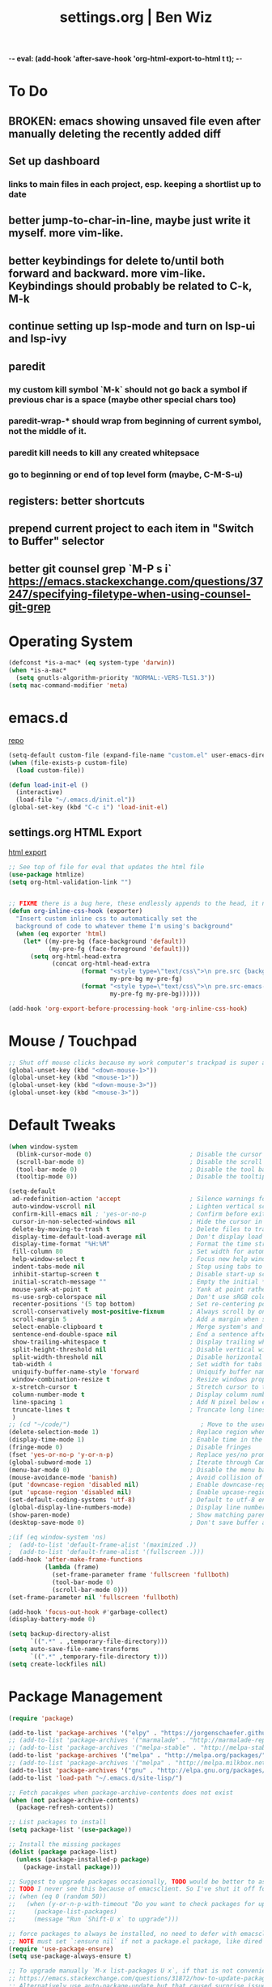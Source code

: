-*- eval: (add-hook 'after-save-hook 'org-html-export-to-html t t); -*-
#+TITLE: settings.org | Ben Wiz
* To Do
** BROKEN: emacs showing unsaved file even after manually deleting the recently added diff
** Set up dashboard
*** links to main files in each project, esp. keeping a shortlist up to date
** better jump-to-char-in-line, maybe just write it myself. more vim-like.
** better keybindings for delete to/until both forward and backward. more vim-like. Keybindings should probably be related to C-k, M-k
** continue setting up lsp-mode and turn on lsp-ui and lsp-ivy
** paredit
*** my custom kill symbol `M-k` should not go back a symbol if previous char is a space (maybe other special chars too)
*** paredit-wrap-* should wrap from beginning of current symbol, not the middle of it.
*** paredit kill needs to kill any created whitepsace
*** go to beginning or end of top level form (maybe, C-M-S-u)
** registers: better shortcuts
** prepend current project to each item in "Switch to Buffer" selector
** better git counsel grep `M-P s i` https://emacs.stackexchange.com/questions/37247/specifying-filetype-when-using-counsel-git-grep
* Operating System
#+BEGIN_SRC emacs-lisp
(defconst *is-a-mac* (eq system-type 'darwin))
(when *is-a-mac*
  (setq gnutls-algorithm-priority "NORMAL:-VERS-TLS1.3"))
(setq mac-command-modifier 'meta)
#+END_SRC
* emacs.d
[[https://github.com/benwiz/emacs.d][repo]]
#+BEGIN_SRC emacs-lisp
  (setq-default custom-file (expand-file-name "custom.el" user-emacs-directory))
  (when (file-exists-p custom-file)
    (load custom-file))

  (defun load-init-el ()
    (interactive)
    (load-file "~/.emacs.d/init.el"))
  (global-set-key (kbd "C-c i") 'load-init-el)
#+END_SRC
** settings.org HTML Export
[[https://benwiz.com/emacs][html export]]
#+BEGIN_SRC emacs-lisp
  ;; See top of file for eval that updates the html file
  (use-package htmlize)
  (setq org-html-validation-link "")


  ;; FIXME there is a bug here, these endlessly appends to the head, it need to not do this forever
  (defun org-inline-css-hook (exporter)
    "Insert custom inline css to automatically set the
    background of code to whatever theme I'm using's background"
    (when (eq exporter 'html)
      (let* ((my-pre-bg (face-background 'default))
             (my-pre-fg (face-foreground 'default)))
        (setq org-html-head-extra
              (concat org-html-head-extra
                      (format "<style type=\"text/css\">\n pre.src {background-color: %s; color: %s;}</style>\n"
                              my-pre-bg my-pre-fg)
                      (format "<style type=\"text/css\">\n pre.src-emacs-lisp:before {background-color: %s; color: %s;}</style>\n"
                              my-pre-fg my-pre-bg))))))

  (add-hook 'org-export-before-processing-hook 'org-inline-css-hook)
#+END_SRC
* Mouse / Touchpad
  #+begin_src emacs-lisp
    ;; Shut off mouse clicks because my work computer's trackpad is super annoying, resizing windows with mouse still works
    (global-unset-key (kbd "<down-mouse-1>"))
    (global-unset-key (kbd "<mouse-1>"))
    (global-unset-key (kbd "<down-mouse-3>"))
    (global-unset-key (kbd "<mouse-3>"))
  #+end_src
* Default Tweaks
#+BEGIN_SRC emacs-lisp
  (when window-system
    (blink-cursor-mode 0)                           ; Disable the cursor blinking
    (scroll-bar-mode 0)                             ; Disable the scroll bar
    (tool-bar-mode 0)                               ; Disable the tool bar
    (tooltip-mode 0))                               ; Disable the tooltips

  (setq-default
   ad-redefinition-action 'accept                   ; Silence warnings for redefinition
   auto-window-vscroll nil                          ; Lighten vertical scroll
   confirm-kill-emacs nil ; 'yes-or-no-p            ; Confirm before exiting Emacs
   cursor-in-non-selected-windows nil               ; Hide the cursor in inactive windows
   delete-by-moving-to-trash t                      ; Delete files to trash
   display-time-default-load-average nil            ; Don't display load average
   display-time-format "%H:%M"                      ; Format the time string
   fill-column 80                                   ; Set width for automatic line breaks
   help-window-select t                             ; Focus new help windows when opened
   indent-tabs-mode nil                             ; Stop using tabs to indent
   inhibit-startup-screen t                         ; Disable start-up screen
   initial-scratch-message ""                       ; Empty the initial *scratch* buffer
   mouse-yank-at-point t                            ; Yank at point rather than pointer
   ns-use-srgb-colorspace nil                       ; Don't use sRGB colors
   recenter-positions '(5 top bottom)               ; Set re-centering positions
   scroll-conservatively most-positive-fixnum       ; Always scroll by one line
   scroll-margin 5                                  ; Add a margin when scrolling vertically
   select-enable-clipboard t                        ; Merge system's and Emacs' clipboard
   sentence-end-double-space nil                    ; End a sentence after a dot and a space
   show-trailing-whitespace t                       ; Display trailing whitespaces
   split-height-threshold nil                       ; Disable vertical window splitting
   split-width-threshold nil                        ; Disable horizontal window splitting
   tab-width 4                                      ; Set width for tabs
   uniquify-buffer-name-style 'forward              ; Uniquify buffer names
   window-combination-resize t                      ; Resize windows proportionally
   x-stretch-cursor t                               ; Stretch cursor to the glyph width
   column-number-mode t                             ; Display column numbers
   line-spacing 1                                   ; Add N pixel below each line
   truncate-lines t                                 ; Truncate long lines
   )
  ;; (cd "~/code/")                                    ; Move to the user directory
  (delete-selection-mode 1)                         ; Replace region when inserting text
  (display-time-mode 1)                             ; Enable time in the mode-line
  (fringe-mode 0)                                   ; Disable fringes
  (fset 'yes-or-no-p 'y-or-n-p)                     ; Replace yes/no prompts with y/n
  (global-subword-mode 1)                           ; Iterate through CamelCase words
  (menu-bar-mode 0)                                 ; Disable the menu bar
  (mouse-avoidance-mode 'banish)                    ; Avoid collision of mouse with point
  (put 'downcase-region 'disabled nil)              ; Enable downcase-region
  (put 'upcase-region 'disabled nil)                ; Enable upcase-region
  (set-default-coding-systems 'utf-8)               ; Default to utf-8 encodingo
  (global-display-line-numbers-mode)                ; Display line numbers
  (show-paren-mode)                                 ; Show matching parenthesis
  (desktop-save-mode 0)                             ; Don't save buffer and window state

  ;(if (eq window-system 'ns)
  ;  (add-to-list 'default-frame-alist '(maximized .))
  ;  (add-to-list 'default-frame-alist '(fullscreen .)))
  (add-hook 'after-make-frame-functions
            (lambda (frame)
              (set-frame-parameter frame 'fullscreen 'fullboth)
              (tool-bar-mode 0)
              (scroll-bar-mode 0)))
  (set-frame-parameter nil 'fullscreen 'fullboth)

  (add-hook 'focus-out-hook #'garbage-collect)
  (display-battery-mode 0)

  (setq backup-directory-alist
        `((".*" . ,temporary-file-directory)))
  (setq auto-save-file-name-transforms
        `((".*" ,temporary-file-directory t)))
  (setq create-lockfiles nil)
#+END_SRC
* Package Management
#+BEGIN_SRC emacs-lisp
  (require 'package)

  (add-to-list 'package-archives '("elpy" . "https://jorgenschaefer.github.io/packages/") t)
  ;; (add-to-list 'package-archives '("marmalade" . "http://marmalade-repo.org/packages/") t)
  ;; (add-to-list 'package-archives '("melpa-stable" . "http://melpa-stable.milkbox.net/packages/") t)
  (add-to-list 'package-archives '("melpa" . "http://melpa.org/packages/") t)
  ;; (add-to-list 'package-archives '("melpa" . "http://melpa.milkbox.net/packages/") t)
  (add-to-list 'package-archives '("gnu" . "http://elpa.gnu.org/packages/") t)
  (add-to-list 'load-path "~/.emacs.d/site-lisp/")

  ;; Fetch pacakges when package-archive-contents does not exist
  (when (not package-archive-contents)
    (package-refresh-contents))

  ;; List packages to install
  (setq package-list '(use-package))

  ;; Install the missing packages
  (dolist (package package-list)
    (unless (package-installed-p package)
      (package-install package)))

  ;; Suggest to upgrade packages occasionally, TODO would be better to ask the first time emacs is opened each month
  ;; TODO I never see this because of emacsclient. So I've shut it off for now.
  ;; (when (eq 0 (random 50))
  ;;   (when (y-or-n-p-with-timeout "Do you want to check packages for upgrades? " 6 nil)
  ;;     (package-list-packages)
  ;;     (message "Run `Shift-U x` to upgrade")))

  ;; force packages to always be installed, no need to defer with emacsclient, I think
  ;; NOTE must set `:ensure nil` if not a package.el package, like dired
  (require 'use-package-ensure)
  (setq use-package-always-ensure t)

  ;; To upgrade manually `M-x list-packages U x`, if that is not convenient check below stackoverflow post for some helper functions
  ;; https://emacs.stackexchange.com/questions/31872/how-to-update-packages-installed-with-use-package
  ;; Alternatively use auto-package-update but that caused surprise issues in the past when upgrading blindly

  (use-package gnu-elpa-keyring-update)
#+END_SRC
* Theme and Modeline
#+BEGIN_SRC emacs-lisp
  (if *is-a-mac*
      (add-to-list 'custom-theme-load-path "/Users/benwiz/.emacs.d/themes")
    (add-to-list 'custom-theme-load-path "/home/benwiz/.emacs.d/themes"))

  ;; emacs27 loads themes immediately, this line prevents that. Presumably there is a good reason
  ;; for that and I should figure out a workaround. Also, this is a private variable so may change
  ;; or go away in the future.
  (setq custom--inhibit-theme-enable nil)

  ;; Underline/highlight selected line
  (global-hl-line-mode 1)

  ;; Light theme. I like the default theme more than any other light theme I found.
  ;; The following are global customizations I intend to apply to the default theme. There could be a more constrained way which would be better.
  ;; TODO need to set this following gray font, it is too light currently (make sure to be in light theme when reading this)
  (set-face-attribute 'default nil :family "Ubuntu Mono" :height 135)
  (set-face-attribute 'hl-line nil :background "#e3ffe3")
  (set-face-attribute 'region nil :background "#E4E4E4")
  (set-face-attribute 'font-lock-comment-delimiter-face nil :slant 'italic)
  (set-face-attribute 'font-lock-comment-face nil :slant 'italic)
  (set-face-attribute 'font-lock-constant-face nil :foreground "#255814") ;; Forest Green is default; DarkGreen is good; hex is darker forest green
  (set-face-attribute 'font-lock-type-face nil :foreground "#006060") ;; DarkCyan (#008b8b) is default, hex is darker version
  (set-face-attribute 'trailing-whitespace nil :background "#e0eeff")
  ;; TODO better isearch colors for light theme

  ;; Dark theme
  (defun load-spolsky ()
    "Load Spolsky."
    (load-theme 'spolsky t)
    (custom-theme-set-faces
     'spolsky
     `(default ((t (:foreground "#F2F2F2" :background "#161A1F"))))
     `(hl-line ((t (:background "#1E252F" :underline nil))))
     `(font-lock-comment-delimiter-face ((t (:foreground "#8C8C8C" :slant italic))))
     `(font-lock-comment-face ((t (:foreground "#8C8C8C" :slant italic))))
     `(trailing-whitespace ((t (:background "#5a708c"))))
     `(lsp-face-highlight-textual ((t (:background "#353535")))) ;; "#323E30" ;; "#555" is same as selection color, the other one is half way between hl-line and trailing-whitespace
     `(org-level-4 ((t (:foreground "#EEEEBF"))))
     `(isearch ((t (:foreground "#222222" :background "#b5ff80")))) ;; selected isearch results TODO cursor picks up background color and becomes very ugly
     `(lazy-highlight ((t (:foreground "#222222" :background "#FF80F4")))) ;; other isearch results
     ))

  ;; Start in spolsky
  (add-hook 'after-make-frame-functions (lambda (frame) (load-spolsky)))
  (load-spolsky)

  ;; Toggle themes
  (defun toggle-theme ()
    "Toggle Spolsky theme on and off."
    (interactive)
    (if (member 'spolsky custom-enabled-themes)
        (disable-theme 'spolsky)
      ;; (enable-theme 'spolsky) ;; This should work (and did work I think) because spolsky has been loaded before
      (load-spolsky)))
  (global-unset-key (kbd "<f10>"))
  (global-set-key (kbd "<f10>") 'toggle-theme)

  ;; Modeline
  (use-package all-the-icons)
  (use-package doom-modeline
    ;; NOTE Must run `M-x all-the-icons-install-fonts` to install icons
    ;; https://github.com/seagle0128/doom-modeline#customize
    :hook (after-init . doom-modeline-mode)
    :config
    (setq doom-modeline-minor-modes nil)
    (setq doom-modeline-buffer-state-icon t)
    (setq doom-modeline-buffer-encoding nil)
    (setq doom-modeline-vcs-max-length 20)
    ;; (setq doom-modeline-persp-name t)
    ;; (setq doom-modeline-display-default-persp-name t)
    (setq doom-modeline-env-version t)
    )

  (use-package pomodoro
    :config
    (defun pomodoro-add-to-mode-line* ()
      "My version of pomodoro-add-to-mode-line"
      (if (not (member '(pomodoro-mode-line-string pomodoro-mode-line-string) mode-line-format))
          (setq-default mode-line-format (cons '(pomodoro-mode-line-string pomodoro-mode-line-string) mode-line-format)))
      ;; For development, removing it from list is helpful
      ;; (setq-default mode-line-format (remove '(pomodoro-mode-line-string pomodoro-mode-line-string) mode-line-format))
      )
    (pomodoro-add-to-mode-line*)
    )

  (use-package redtick)
#+END_SRC
* Tools and Bindings (not text editing related)
** Env Vars
#+BEGIN_SRC emacs-lisp
  (if (file-exists-p "~/.emacs.d/emacs.env")
      (use-package load-env-vars
        :init
        (load-env-vars "~/.emacs.d/emacs.env")))

  (use-package exec-path-from-shell
    :config
    (exec-path-from-shell-initialize))
#+END_SRC
** Built-in Packages
#+BEGIN_SRC emacs-lisp
  (require 'misc)

  (global-unset-key (kbd "C-z"))
  (global-unset-key (kbd "M-l"))
  (global-unset-key (kbd "M-u"))
  (global-unset-key (kbd "C-i"))
  (global-unset-key (kbd "C-x C-x"))
  (global-unset-key (kbd "C-x C-l"))
  (global-unset-key (kbd "C-x C-u"))

  (defun my-kill-this-buffer ()
    "Kill current buffer. Built in kill-this-buffer is meant to be used from GUI menu bar, according to some reddit post."
    (interactive)
    (kill-buffer (current-buffer)))

  (global-set-key (kbd "C-x k") 'my-kill-this-buffer) ;; Don't ask which buffer, just do it
  (global-set-key (kbd "C-x C-x") 'mode-line-other-buffer)
  (global-set-key (kbd "C-c t l") 'toggle-truncate-lines)
  (global-set-key (kbd "C-c o") 'other-frame)
  (global-set-key (kbd "C-M-z") 'zap-up-to-char)
  (global-set-key (kbd "C-c n") 'narrow-to-defun)
  (global-set-key (kbd "C-c w") 'widen)
  (global-set-key (kbd "C-l") (lambda ()
                                (interactive)
                                (recenter-top-bottom (/ (window-height) 4))))

  (use-package dired
    :ensure nil ;; dired is not package.el
    :config
    (setq dired-omit-files "^.~$")

    ;; dired - reuse current buffer by pressing 'a'
    ;; (put 'dired-find-alternate-file 'disabled nil)

    ;; always delete and copy recursively
    (setq dired-recursive-deletes 'always)
    (setq dired-recursive-copies 'always)

    (require 'dired-x)
    (add-hook 'dired-mode-hook 'dired-omit-mode))

  ;; no lines in docview (actually i think it is off by default, the number is from something else) (pdf viewer)
  ;; (add-hook 'doc-view-minor-mode-hook (lambda () (linum-mode 0)))
#+END_SRC
** Local Packages
#+BEGIN_SRC emacs-lisp
  (when (and (file-directory-p "~/code/bela-mode.el/")
             (file-directory-p "~/code/Bela/scripts/"))
    (use-package bela-mode
      :load-path "~/code/bela-mode.el"
      :init (setq bela-scripts-dir "~/code/Bela/scripts/")))

#+END_SRC
** Git
 #+BEGIN_SRC emacs-lisp
   (use-package magit
     :config
     (setq magit-display-buffer-function #'magit-display-buffer-same-window-except-diff-v1))

   (use-package git-link
     :config
     (global-set-key (kbd "C-c g l") 'git-link))

   (use-package switch-buffer-functions) ;; although this is not explicitly git, my only use case currently is diff-hl
   (use-package diff-hl
     :after (switch-buffer-functions)
     :config
     ;; do not use diff-hl-flydiff-mode for fear of speed issues
     (diff-hl-margin-mode)
     (add-hook 'switch-buffer-functions (lambda (prev curr) (diff-hl-update))) ;; update diff when switching buffers
     (global-diff-hl-mode))
 #+END_SRC
** Misc. Packages
#+BEGIN_SRC emacs-lisp
  (use-package restart-emacs)
  (use-package dictionary)
  (use-package wgrep) ;; edit file in grep buffer
  ;; (use-package itail) ;; tail file within emacs

  (use-package scratch
    :bind (("C-c s" . scratch)))

  (use-package fic-mode
    :init
    (defface fic-face
      '((((class color))
         (:foreground "orange" :weight bold :slant italic))
        (t (:weight bold :slant italic)))
      "Face to fontify FIXME/TODO words"
      :group 'fic-mode)
    :config
    (setq fic-highlighted-words '("FIXME" "TODO" "BUG" "NOTE"))
    (add-hook 'prog-mode-hook 'fic-mode))

  (use-package undo-tree
    :config
    (global-undo-tree-mode))

  ;; (use-package restclient
  ;;   :mode ("\\.http\\'" . restclient-mode))

  ;; (use-package free-keys
  ;;   :bind ("C-h C-k" . 'free-keys))

  ;; (use-package dashboard
  ;;     ;; https://github.com/emacs-dashboard/emacs-dashboard ;
  ;;     :ensure t
  ;;     :init
  ;;     ;; Banner and title and footer
  ;;     (setq dashboard-banner-logo-title "Welcome to Emacs Dashboard"
  ;;           dashboard-startup-banner 2 ;; 'official, 'logo, 1, 2, 3, or a path to img
  ;;           dashboard-center-content nil
  ;;           dashboard-show-shortcuts t
  ;;           dashboard-set-navigator t ;; Idk what this does, I think it isn't working
  ;;           dashboard-set-init-info t
  ;;           ;; dashboard-init-info "This is an init message!" ;; Customize init-info
  ;;           dashboard-set-footer t
  ;;           ;; dashboard-footer-messages '("Dashboard is pretty cool!") ;; Customize footer messages
  ;;           )
  ;;     ;; Widgets
  ;;     (setq dashboard-items '((recents  . 5)
  ;;                             (bookmarks . 5)
  ;;                             (projects . 5)
  ;;                             (agenda . 5)
  ;;                             (registers . 5))
  ;;           dashboard-set-heading-icons nil
  ;;           dashboard-set-file-icons nil)
  ;;     :config
  ;;     (dashboard-setup-startup-hook)
  ;;     ;; Custom widget
  ;;     ;; Ideas: weather, widget dedicated to each of my projects, news
  ;;     (defun dashboard-insert-custom (list-size)
  ;;       (insert "Custom text"))
  ;;     (add-to-list 'dashboard-item-generators '(custom . dashboard-insert-custom))
  ;;     (add-to-list 'dashboard-items '(custom) t)
  ;;     (defun dashboard ()
  ;;       "Open dashboard."
  ;;       (interactive)
  ;;       (switch-to-buffer "*dashboard*")
  ;;       (dashboard-refresh-buffer)))
#+END_SRC
** EXWM - in case I ever return to it, do not delete!
startx ~/.emacs.d/exwm_initrc -- /usr/bin/Xephyr :4 -screen 1885x1016 -dpi 96
#+BEGIN_SRC emacs-lisp
  ;; (use-package exwm
  ;;   :config
  ;;   (require 'exwm-config)
  ;;   (exwm-config-default)

  ;;   ;; TODO what I really need to do is simulation keymaps for every application (mainly firefox)
  ;;   ;; (setq exwm-input-simulation-keys
  ;;   ;;   '(([?\C-b] . [left])
  ;;   ;;     ([?\C-f] . [right])
  ;;   ;;     ([?\C-p] . [up])
  ;;   ;;     ([?\C-n] . [down])
  ;;   ;;     ([?\C-a] . [home])
  ;;   ;;     ([?\C-e] . [end])
  ;;   ;;     ([?\M-v] . [prior])
  ;;   ;;     ([?\C-v] . [next])
  ;;   ;;     ([?\C-d] . [delete])
  ;;   ;;     ([?\C-k] . [S-end delete])))

  ;;   ;; (defun fhd/exwm-input-line-mode ()
  ;;   ;;   "Set exwm window to line-mode and show mode line"
  ;;   ;;   (call-interactively #'exwm-input-grab-keyboard)
  ;;   ;;   ;; (exwm-layout-show-mode-line)
  ;;   ;;   )

  ;;   ;; (defun fhd/exwm-input-char-mode ()
  ;;   ;;   "Set exwm window to char-mode and hide mode line"
  ;;   ;;   (call-interactively #'exwm-input-release-keyboard)
  ;;   ;;   ;; (exwm-layout-hide-mode-line)
  ;;   ;;   )

  ;;   ;; (defun fhd/exwm-input-toggle-mode ()
  ;;   ;;   "Toggle between line- and char-mode"
  ;;   ;;   (interactive)
  ;;   ;;   (with-current-buffer (window-buffer)
  ;;   ;;     (when (eq major-mode 'exwm-mode)
  ;;   ;;       (if (equal (second (second mode-line-process)) "line")
  ;;   ;;           (progn
  ;;   ;;             (fhd/exwm-input-char-mode)
  ;;   ;;             (message "Input mode on"))
  ;;   ;;         (progn
  ;;   ;;           (fhd/exwm-input-line-mode)
  ;;   ;;           (message "Line mode on"))))))

  ;;   ;; (defun fhd/toggle-exwm-input-line-mode-passthrough ()
  ;;   ;;   "Toggle line mode pass through. Really probably dont' need to toggle this much. Keep in first form."
  ;;   ;;   (interactive)
  ;;   ;;   (if exwm-input-line-mode-passthrough
  ;;   ;;       (progn
  ;;   ;;         (setq exwm-input-line-mode-passthrough nil)
  ;;   ;;         (message "App receives all the keys now (with some simulation)"))
  ;;   ;;     (progn
  ;;   ;;       (setq exwm-input-line-mode-passthrough t)
  ;;   ;;       (message "emacs receives all the keys now")))
  ;;   ;;   ;; Enable this to update modeline if I add a flag for passthrough, otherwise don't need to force update modeline
  ;;   ;;   ;; (force-mode-line-update)
  ;;   ;;   )

  ;;   ;; (exwm-input-set-key (kbd "s-w") 'fhd/exwm-input-toggle-mode) ;; NOTE some keybindings just don't work (like s-i or s-p)
  ;;   ;; ;; (exwm-input-set-key (kbd "s-p") 'fhd/toggle-exwm-input-line-mode-passthrough) ;; but s-p does work here

  ;;   ;; ;; close wm buffer
  ;;   ;; ;; (kill-buffer "wm")

  ;;   ;; (require 'exwm-randr)
  ;;   ;; (setq exwm-randr-workspace-output-plist '(0 "VGA1"))
  ;;   ;; (add-hook 'exwm-randr-screen-change-hook
  ;;   ;;           (lambda ()
  ;;   ;;             (start-process-shell-command
  ;;   ;;              "xrandr" nil "xrandr --output VGA1 --left-of LVDS1 --auto")))
  ;;   ;; (exwm-randr-enable)

  ;;   ;; ;; TODO I think I can (should) delete the "wm" buffer
  ;;   ;; (defun wm-xmodmap()
  ;;   ;;   (call-process "xmodmap" nil (get-buffer-create "wm") nil
  ;;   ;;                 (expand-file-name "~/.config/xmodmap")))
  ;;   ;; (wm-xmodmap)
  ;;   )
#+END_SRC
** Ivy, Swiper, Counsel, Projectile
#+BEGIN_SRC emacs-lisp
  (use-package ivy
    :init
    (setq ivy-use-virtual-buffers t
          enable-recursive-minibuffers t
          ivy-count-format "(%d/%d) "
          ivy-use-selectable-prompt t)
    :config
    (ivy-mode 1)
    ;; (require 'mc-hide-unmatched-lines-mode) ;; Idk why this was here, delete if it's been a while
    (global-set-key (kbd "C-c C-r") 'ivy-resume)
    (global-set-key (kbd "C-x b") 'ivy-switch-buffer)
    (global-set-key (kbd "C-x C-b") 'ivy-switch-buffer)
    (global-set-key (kbd "C-c v") 'ivy-push-view)
    (global-set-key (kbd "C-c V") 'ivy-pop-view))

  (use-package swiper
    :init
    (set-face-attribute 'isearch nil :background "#FF9F93")
    :config
    (global-set-key (kbd "M-i") 'swiper-isearch))

  (defun swiper--from-isearch ()
    "Invoke `swiper' from isearch.
       https://github.com/ShingoFukuyama/helm-swoop/blob/f67fa8a4fe3b968b7105f8264a96da61c948a6fd/helm-swoop.el#L657-668 "
    (interactive)
    (let (($query (if isearch-regexp
                      isearch-string
                    (regexp-quote isearch-string))))
      (isearch-exit)
      (swiper $query)))
  (define-key isearch-mode-map (kbd "M-i") 'swiper--from-isearch)

  (use-package counsel
    :config
    ;; tons more suggested key bindings here https://oremacs.com/swiper
    (global-set-key (kbd "M-x") 'counsel-M-x)
    (global-set-key (kbd "C-x C-f") 'counsel-find-file)
    (global-set-key (kbd "M-y") 'counsel-yank-pop)
    (global-set-key (kbd "<f1> f") 'counsel-describe-function)
    (global-set-key (kbd "<f1> v") 'counsel-describe-variable)
    (global-set-key (kbd "<f1> l") 'counsel-find-library)
    (global-set-key (kbd "<f2> i") 'counsel-info-lookup-symbol)
    (global-set-key (kbd "<f2> u") 'counsel-unicode-char)
    (global-set-key (kbd "<f2> j") 'counsel-set-variable)
    (global-set-key (kbd "C-c c") 'counsel-compile)
    ;; (global-set-key (kbd "C-c g") 'counsel-git)
    (global-set-key (kbd "C-i") 'counsel-git-grep)
    ;; (global-set-key (kbd "C-c a") 'counsel-linux-app)
    )

  (use-package projectile
    :config
    (define-key projectile-mode-map (kbd "M-p") 'projectile-command-map)
    (define-key projectile-mode-map (kbd "C-c p") 'projectile-command-map)
    (setq projectile-project-root-files (cons ".dir-locals.el" (cons ".projectile" projectile-project-root-files))
          projectile-project-root-files-functions #'(projectile-root-top-down
                                                     projectile-root-top-down-recurring
                                                     projectile-root-bottom-up
                                                     projectile-root-local))
    (projectile-mode 1))

  (use-package counsel-projectile
    :config
    (counsel-projectile-mode))
#+END_SRC
** Multicursor
#+BEGIN_SRC emacs-lisp
(defun mc-mark-next-like-this-then-cycle-forward (arg)
  "Mark next like this then cycle forward, take interactive ARG."
  (interactive "p")
  (call-interactively 'mc/mark-next-like-this)
  (call-interactively 'mc/cycle-forward))

(defun mc-skip-to-next-like-this-then-cycle-forward (arg)
  "Skip to next like this then cycle forward, take interactive ARG."
  (interactive "p")
  (call-interactively 'mc/cycle-backward)
  (call-interactively 'mc/skip-to-next-like-this)
  (call-interactively 'mc/cycle-forward))

(defun mc-mark-previous-like-this-then-cycle-backward (arg)
  "Mark previous like this then cycle backward take interactive ARG."
  (interactive "p")
  (call-interactively 'mc/mark-previous-like-this)
  (call-interactively 'mc/cycle-backward))

(defun mc-skip-to-previous-like-this-then-cycle-backward (arg)
  "Skip to previous like this then cycle backward take interactive ARG."
  (interactive "p")
  (call-interactively 'mc/cycle-forward)
  (call-interactively 'mc/skip-to-previous-like-this)
  (call-interactively 'mc/cycle-backward))

(use-package multiple-cursors
  :bind (("C->" . mc-mark-next-like-this-then-cycle-forward)
         ("C-M->" . mc-skip-to-next-like-this-then-cycle-forward)
         ("C-<" . mc-mark-previous-like-this-then-cycle-backward)
         ("C-M-<" . mc-skip-to-previous-like-this-then-cycle-backward)
         ("C-c C->" . mc/mark-all-like-this)
         ("C-S-<mouse-1>" . mc/add-cursor-on-click)
         )
  :config
  ;; By default, <return> exits mc ;; TODO FIXME
  (define-key mc/keymap (kbd "<return>") nil))
#+END_SRC
** Terminal
#+BEGIN_SRC emacs-lisp
  ;; (use-package term
  ;;   :config
  ;;   ;; NOTE: After changing the following regexp, call `term-mode' in the term
  ;;   ;; buffer for this expression to be effective; because the term buffers
  ;;   ;; make a local copy of this var each time a new term buffer is opened or
  ;;   ;; `term-mode' is called again.
  ;;   (setq term-prompt-regexp ".*:.*>.*? "))

  ;; (use-package multi-term
  ;;   :config
  ;;   ;; TODO need to chang blue color to another color. I could look into `dircolors -b` but there may be an easier way.
  ;;   (setq term-bind-key-alist
  ;;         '(("C-c C-c" . term-interrupt-subjob)            ; default
  ;;           ("C-c C-e" . term-send-esc)                    ; default
  ;;           ;; ("C-c C-j" . term-line-mode) ;; TODO can I use the same command as EXWM?
  ;;           ;; ("C-c C-k" . term-char-mode) ;; TODO can I use the same command as EXWM?
  ;;           ("C-a"     . term-send-raw) ; term-bol
  ;;           ("C-b"     . term-send-left)
  ;;           ("C-f"     . term-send-right)
  ;;           ("C-p"     . previous-line)                    ; default
  ;;           ("C-n"     . next-line)                        ; default
  ;;           ("C-s"     . isearch-forward)                  ; default
  ;;           ("C-r"     . isearch-backward)                 ; default
  ;;           ("C-m"     . term-send-return)                 ; default
  ;;           ("C-y"     . term-paste)                       ; default
  ;;           ("M-f"     . term-send-forward-word)           ; default
  ;;           ("M-b"     . term-send-backward-word)          ; default
  ;;           ("M-o"     . term-send-backspace)              ; default
  ;;           ("M-p"     . term-send-up)                     ; default
  ;;           ("M-n"     . term-send-down)                   ; default
  ;;           ;; ("M-M"     . term-send-forward-kill-word)   ; default
  ;;           ("M-d"     . term-send-forward-kill-word)
  ;;           ;; ("M-N"     . term-send-backward-kill-word)  ; default
  ;;           ("M-DEL"   . term-send-backward-kill-word)
  ;;           ("M-r"     . term-send-reverse-search-history) ; default
  ;;           ("M-,"     . term-send-raw)                    ; default
  ;;           ("M-."     . comint-dynamic-complete)))        ; default

  ;;   (setq multi-term-buffer-name "term"))
#+END_SRC
* dir-locals
#+BEGIN_SRC emacs-lisp
  (defun my-reload-dir-locals-for-all-buffer-in-this-directory ()
    "For every buffer with the same `default-directory` as the
  current buffer's, reload dir-locals."
    (interactive)
    (let ((dir default-directory))
      (dolist (buffer (buffer-list))
        (with-current-buffer buffer
          (when (equal default-directory dir))
          (my-reload-dir-locals-for-current-buffer)))))
#+END_SRC
* Programming / Text Editing
** All
#+BEGIN_SRC emacs-lisp
  (use-package ws-butler
    :hook (prog-mode . ws-butler-mode)
    :config (ws-butler-global-mode 1))

  (use-package editorconfig
    :config
    (editorconfig-mode 1))

  (use-package flycheck
    :init (global-flycheck-mode))

  (use-package expand-region
    :config
    (global-set-key (kbd "C-=") 'er/expand-region))

  (use-package company
    :init (global-company-mode)
    :config
    (global-set-key (kbd "TAB") #'company-indent-or-complete-common)
    ;; TODO consider fuzzy matching https://docs.cider.mx/cider/usage/code_completion.html#_fuzzy_candidate_matching
    )

  (use-package hideshow
    :bind (("C-\\" . hs-toggle-hiding)
           ("M-+" . hs-show-all)
           ("M--" . hs-hide-all))
    :init (add-hook #'prog-mode-hook #'hs-minor-mode)
    :diminish hs-minor-mode
    :config
    ;; Add `json-mode' and `javascript-mode' to the list
    (setq hs-special-modes-alist
          (mapcar 'purecopy
                  '((c-mode "{" "}" "/[*/]" nil nil)
                    (c++-mode "{" "}" "/[*/]" nil nil)
                    (java-mode "{" "}" "/[*/]" nil nil)
                    (js-mode "{" "}" "/[*/]" nil)
                    (json-mode "{" "}" "/[*/]" nil)
                    (javascript-mode  "{" "}" "/[*/]" nil)))))

  (defun duplicate-line()
    (interactive)
    (move-beginning-of-line 1)
    (kill-line)
    (yank)
    (open-line 1)
    (next-line 1)
    (yank))
  (global-set-key (kbd "C-c D") 'duplicate-line)

  ;; (use-package highlight-indent-guides
  ;;     :hook (python-mode . highlight-indent-guides-mode)
  ;;     :config
  ;;     (setq highlight-indent-guides-method 'character)
  ;;     (setq highlight-indent-guides-character 9615) ;; left-align vertical bar
  ;;     (setq highlight-indent-guides-auto-character-face-perc 20))

  ;; (use-package symbol-overlay)

#+END_SRC
** Paredit
#+BEGIN_SRC emacs-lisp
  (defun paredit-delete-indentation (&optional arg)
    "Handle joining lines that end in a comment."
    (interactive "*P")
    (let (comt)
      (save-excursion
        (move-beginning-of-line (if arg 1 0))
        (when (skip-syntax-forward "^<" (point-at-eol))
          (setq comt (delete-and-extract-region (point) (point-at-eol)))))
      (delete-indentation arg)
      (when comt
        (save-excursion
          (move-end-of-line 1)
          (insert " ")
          (insert comt)))))

  (defun paredit-remove-newlines ()
    "Removes extras whitespace and newlines from the current point
     to the next parenthesis."
    (interactive)
    (let ((up-to (point))
          (from (re-search-forward "[])}]")))
      (backward-char)
      (while (> (point) up-to)
        (paredit-delete-indentation))))

  (use-package paredit
    ;; TODO When killing a newline delete all whitespace until next character (maybe just bring in Smartparens kill command)
    :bind (("M-^" . paredit-delete-indentation)
           ("C-^" . paredit-remove-newlines) ;; basically clean up a multi-line sexp
           ("C-<return>" . paredit-close-parenthesis-and-newline))
    :init
    (add-hook 'emacs-lisp-mode-hook 'paredit-mode)
    (add-hook 'clojure-mode-hook 'paredit-mode)
    (add-hook 'cider-repl-mode-hook 'paredit-mode)
    (add-hook 'slime-lisp-mode-hook 'paredit-mode)
    (add-hook 'lisp-mode-hook 'paredit-mode))


  ;; Like: sp-kill-sexp (to delete the whole symbol not just forward like C-M-k does)
  (defun kill-symbol ()
    (interactive)
    (backward-sexp) ;; TODO instead of backward-sexp, need to go to beginning of current symbol or go nowhere if already there
    (kill-sexp))

  (global-set-key (kbd "M-k") 'kill-symbol)

#+END_SRC
** LSP
#+BEGIN_SRC emacs-lisp
  ;; (setq lsp-keymap-prefix "C-l")
  ;; (use-package lsp-mode
  ;;   ;; :hook ((clojure-mode . lsp)
  ;;   ;;        (clojurec-mode . lsp)
  ;;   ;;        (clojurescript-mode . lsp)
  ;;   ;;        (c++-mode . lsp)
  ;;   ;;        ;; (python-mode . lsp)
  ;;   ;;        ;; (javascript-mode . lsp)
  ;;   ;;        ;; (java-mode . lsp)
  ;;   ;;        ;; (c++-mode . lsp)
  ;;   ;;        )
  ;;   ;; :commands lsp
  ;;   :config
  ;;   (setq lsp-modeline-code-actions-segments '(icon)
  ;;         lsp-modeline-diagnostics-enable nil
  ;;         lsp-enable-file-watchers nil
  ;;         lsp-enable-indentation nil
  ;;         lsp-enable-on-type-formatting nil
  ;;         ;; Optimiazations lsp-mode https://emacs-lsp.github.io/lsp-mode/page/performance/
  ;;         gc-cons-threshold 100000000
  ;;         read-process-output-max (* 1024 1024)
  ;;         lsp-completion-provider :capf))
  ;; (use-package lsp-ui
  ;;   :commands lsp-ui-mode
  ;;   :config
  ;;   (setq lsp-ui-doc-enable nil
  ;;         lsp-ui-sideline-show-code-actions nil))
  ;; (use-package lsp-ivy
  ;;   :commands lsp-ivy-workspace-symbol
  ;;   :config
  ;;   (define-key lsp-command-map "i"
  ;;     (lambda ()
  ;;       (interactive)
  ;;       (setq current-prefix-arg '(4))
  ;;       (call-interactively 'lsp-ivy-workspace-symbol))))
  ;; (use-package company-lsp
  ;;   :commands company-lsp)

  ;; ;; NOTE modify like below to defer
  ;; ;; (use-package lsp-mode
  ;; ;;     :hook (XXX-mode . lsp-deferred)
  ;; ;;     :commands (lsp lsp-deferred))
#+END_SRC
** Org
 #+BEGIN_SRC emacs-lisp
   ;; (use-package org-tempo)
   (define-key org-mode-map (kbd "M-n") 'org-todo)
   ;; (define-key global-map (kbd "C-c l") 'org-store-link)
   (define-key global-map (kbd "C-c a") 'org-agenda)
   (setq org-agenda-files (list "~/org/work.org"
                                "~/org/school.org"
                                "~/org/guitar.org"
                                "~/org/learn.org")
         org-log-done t
         org-enforce-todo-dependencies t
         org-archive-location "archive/%s_archive::")


   (defun org-archive-done-tasks ()
     (interactive)
     (org-map-entries
      (lambda ()
        (org-archive-subtree)
        (setq org-map-continue-from (org-element-property :begin (org-element-at-point))))
      "/DONE" 'tree))

   (define-key org-mode-map (kbd "C-c C-x C-a") 'org-archive-done-tasks)
 #+END_SRC
** Markdown
#+BEGIN_SRC emacs-lisp
  (use-package markdown-mode
    :commands (markdown-mode gfm-mode)
    :mode (("README\\.md\\'" . gfm-mode)
           ("\\.md\\'" . markdown-mode)
           ("\\.markdown\\'" . markdown-mode))
    ;; make sure to `apt install pandoc`
    :init (setq markdown-command "pandoc --standalone --from gfm Form-Curator.md --highlight-style kate"))

  (use-package markdown-toc)
#+END_SRC
** Bash
#+BEGIN_SRC emacs-lisp
  (add-to-list 'auto-mode-alist '("\\.env\\'" . sh-mode))
#+END_SRC
** Emacs Lisp
#+BEGIN_SRC emacs-lisp
  (add-hook 'emacs-lisp-mode-hook 'paredit-mode)
#+END_SRC
** Yaml
#+BEGIN_SRC emacs-lisp
  (use-package yaml-mode
    :mode ("\\.yml$" . yaml-mode))
#+END_SRC
** JavaScript
#+BEGIN_SRC emacs-lisp
  (use-package rjsx-mode
    :init
    (add-to-list 'auto-mode-alist '("components\\/.*\\.js\\'" . rjsx-mode))
    (setq-default js2-basic-indent 2
                  ;; js2-basic-offset 2 ;; may need to use js-indent-level. js2-basic-offset is just an alias
                  js2-auto-indent-p t
                  js2-cleanup-whitespace t
                  js2-enter-indents-newline t
                  js2-indent-on-enter-key t
                  js2-global-externs (list "window" "module" "require" "buster" "sinon" "assert" "refute" "setTimeout" "clearTimeout" "setInterval" "clearInterval" "location" "__dirname" "console" "JSON" "jQuery" "$"))

    (add-hook 'rjsx-mode-hook
              (lambda ()
                (flycheck-select-checker "javascript-eslint")
                (electric-pair-mode 1)))

    (add-to-list 'auto-mode-alist '("\\.js$" . js2-mode)))

  ;; Idk what this does
  ;; (use-package tern
  ;;    :init (add-hook 'js2-mode-hook (lambda () (tern-mode t)))
  ;;    :config
  ;;      (use-package company-tern
  ;;         :ensure t
  ;;         :init (add-to-list 'company-backends 'company-tern)))

  (use-package js2-refactor
    :init   (add-hook 'js2-mode-hook 'js2-refactor-mode)
    :config (js2r-add-keybindings-with-prefix "C-c ."))

  ;; Not sure what this does
  (provide 'init-javascript)

  (use-package typescript-mode
    :mode (("\\.ts\\'" . typescript-mode)
           ("\\.tsx\\'" . typescript-mode)))
#+END_SRC
** Go
#+BEGIN_SRC emacs-lisp
  ;; (use-package go-projectile
  ;;   :init)

  ;; (use-package go-mode
  ;;   :init
  ;;   :config
  ;;   (use-package go-errcheck
  ;;     :ensure t
  ;;     )
  ;;   (defun my-go-mode-hook ()
  ;;     ;; golang.org/x/tools/cmd/goimports
  ;;     (setq gofmt-command "goimports")
  ;;     ;; call gofmt before saving
  ;;     (add-hook 'before-save-hook 'gofmt-before-save)
  ;;     (add-to-list 'exec-path "~/Repos/go/bin")
  ;;     ;; Customize compile command to run go build
  ;;     (if (not (string-match "go" compile-command))
  ;;         (set (make-local-variable 'compile-command)
  ;;              "go build -v && go vet"))
  ;;     ;; This proved to be too slow in big projects:
  ;;     ;; && go test -short -coverprofile cover.out && go tool cover -func cover.out

  ;;     (local-set-key (kbd "C-c C-c") 'compile)
  ;;     (local-set-key (kbd "C-c C-g") 'go-goto-imports)
  ;;     (local-set-key (kbd "C-c C-k") 'godoc)
  ;;     ;; github.com/kisielk/errcheck
  ;;     (local-set-key (kbd "C-c C-e") 'go-errcheck)
  ;;     (local-set-key (kbd "C-c C-r") 'go-remove-unused-imports)
  ;;     ;; Godef jump key binding
  ;;     ;; code.google.com/p/rog-go/exp/cmd/godef
  ;;     (local-set-key (kbd "M-\"") 'godef-jump)
  ;;     ;; use company-go in go-mode
  ;;     (set (make-local-variable 'company-backends) '(company-go))
  ;;     (company-mode)

  ;;     (setenv "GOROOT" (shell-command-to-string ". /etc/zshrc; echo -n $GOROOT"))
  ;;     (setenv "GOPATH" (shell-command-to-string ". /etc/zshrc; echo -n $GOPATH")))

  ;;   ;; Ensure all linting passes, then use 'go build' to compile, then test/vet
  ;;   (defun setup-go-mode-compile ()
  ;;     (if (not (string-match "go" compile-command))
  ;;         (set (make-local-variable 'compile-command)
  ;;              "gometalinter.v1 --deadline 10s && go build -v && go test -v && go vet")))

  ;;     ;; set helm-dash documentation
  ;;   (defun go-doc ()
  ;;     (interactive)
  ;;     (setq-local helm-dash-docsets '("Go")))

  ;;   (add-hook 'go-mode-hook 'company-mode)
  ;;   (add-hook 'go-mode-hook 'go-eldoc-setup)
  ;;   (add-hook 'go-mode-hook 'highlight-word-hook)
  ;;   (add-to-list 'load-path (concat (getenv "GOPATH")
  ;;                                   "/src/github.com/golang/lint/misc/emacs"))
  ;;   ;; (require 'golint)
  ;;   ;; (add-hook 'go-mode-hook 'my-go-mode-hook)
  ;;   ;; (add-hook 'go-mode-hook 'go-doc)
  ;;   ;; (add-hook 'go-mode-hook 'setup-go-mode-compile)

  ;;   (require 'go-guru)
  ;;   (add-hook 'go-mode-hook #'go-guru-hl-identifier-mode)
  ;;   )

  ;; (eval-after-load 'go-mode
  ;;   '(substitute-key-definition 'go-import-add 'helm-go-package go-mode-map))

  ;; ;; Completion integration
  ;; (use-package company-go
  ;;   :after go
  ;;   :config
  ;;   (setq tab-width 4)

  ;;   :bind (:map go-mode-map
  ;;               ("M-." . godef-jump)))

  ;; ;; ElDoc integration
  ;; (use-package go-eldoc
  ;;   :config
  ;;   (add-hook 'go-mode-hook 'go-eldoc-setup))

  ;; ;; Linting
  ;; (use-package flycheck-gometalinter
  ;;   :config
  ;;   (progn
  ;;     (flycheck-gometalinter-setup))
  ;;     ;; skip linting for vendor dirs
  ;;     (setq flycheck-gometalinter-vendor t)
  ;;     ;; use in test files
  ;;     (setq flycheck-gometalinter-test t)
  ;;     ;; only use fast linters
  ;;     (setq flycheck-gometalinter-fast t)
  ;;     ;; explicitly disable 'gotype' linter
  ;;     (setq flycheck-gometalinter-disable-linters '("gotype")))
#+END_SRC
** Rust
#+BEGIN_SRC emacs-lisp
  ;; (use-package toml-mode)

  ;; (use-package rust-mode
  ;;   :hook (rust-mode . lsp)
  ;;   :config
  ;;   (add-hook 'rust-mode-hook
  ;;             (lambda ()
  ;;               (electric-pair-mode 1)))
  ;;   )

  ;; ;; Add keybindings for interacting with Cargo
  ;; (use-package cargo
  ;;   :hook (rust-mode . cargo-minor-mode)
  ;;   :config
  ;;   ;; (define-key cargo-minor-mode-map (kbd "C-c C-c C-r") (lambda ()
  ;;   ;;                                                        (interactive)
  ;;   ;;                                                        (message "hey")))
  ;;   )

  ;; (use-package flycheck-rust
  ;;   :config (add-hook 'flycheck-mode-hook #'flycheck-rust-setup))
#+END_SRC
** GLSL
#+BEGIN_SRC emacs-lisp
  ;; (use-package glsl-mode)
#+END_SRC
** Common Lisp
#+BEGIN_SRC emacs-lisp
  ;; (use-package slime-company)

  ;; ;; TODO full frame repl
  ;; ;; TODO switch from repl back to code with C-c C-z
  ;; (use-package slime
  ;;   :config
  ;;   (load (expand-file-name "~/quicklisp/slime-helper.el"))
  ;;   (setq inferior-lisp-program "sbcl")
  ;;   (setq slime-lisp-implementations '((sbcl ("sbcl")))
  ;;       slime-default-lisp 'sbclp
  ;;       slime-contribs '(slime-fancy))
  ;;   (slime-setup '(slime-fancy slime-company slime-cl-indent))
  ;;   (defun slime-connect-localhost-4005 ()
  ;;         (interactive)
  ;;         (slime-connect "localhost" "4005"))
  ;;   (define-key slime-mode-map (kbd "C-c C-x j j") 'slime-connect-localhost-4005)
  ;;   (define-key slime-mode-map (kbd "C-c C-e") 'slime-eval-last-expression))
#+END_SRC
** Clojure
#+BEGIN_SRC emacs-lisp
  (add-to-list 'exec-path "/usr/local/bin/")
  (add-to-list 'exec-path "/home/benwiz/bin/")
  (use-package clojure-snippets)
  (use-package flycheck-clj-kondo) ;; NOTE .clj-kondo/ is in .emacs.d/ for version control, it must be symlinked to home `ln -s ~/.emacs.d/.clj-kondo/ ~/.clj-kondo/`

  ;; (use-package clj-refactor
  ;;   :init (add-hook 'clojure-mode-hook (lambda ()
  ;;     (yas-minor-mode 1)
  ;;     (clj-refactor-mode 1)
  ;;     (cljr-add-keybindings-with-prefix "C-c C-m"))))

  ;; (use-package anakondo
  ;;   :ensure t
  ;;   :commands anakondo-minor-mode)

  (defun insert-discard ()
    "Insert #_ at current location."
    (interactive)
    (insert "#_"))

  (use-package clojure-mode
   :bind (("C-c d f" . cider-code)
          ("C-c d g" . cider-grimoire)
          ("C-c d w" . cidler-grimoire-web)
          ("C-c d c" . clojure-cheatsheet)
          ("C-c d d" . dash-at-point)
          ("C-c C-;" . insert-discard))
   :init
   (setq clojure-indent-style 'align-arguments
         clojure-align-forms-automatically t)
   :config
   (add-hook 'clojure-mode-hook 'paredit-mode)
   ;; (add-hook 'clojure-mode-hook #'anakondo-minor-mode)
   ;; (add-hook 'clojurescript-mode-hook #'anakondo-minor-mode)
   ;; (add-hook 'clojurec-mode-hook #'anakondo-minor-mode)
   (require 'flycheck-clj-kondo)
   )

  (defun cider-send-and-evaluate-sexp ()
    "Sends the sexp located before the point or
  the active region to the REPL and evaluates it.
  Then the Clojure buffer is activated as if nothing happened."
    (interactive)
    (if (not (region-active-p))
        (cider-insert-last-sexp-in-repl)
      (cider-insert-in-repl
       (buffer-substring (region-beginning) (region-end)) nil))
    (cider-switch-to-repl-buffer)
    (cider-repl-closing-return)
    (cider-switch-to-last-clojure-buffer)
    (message ""))

  (use-package cider
    :commands (cider cider-connect cider-jack-in cider-jack-in-clj cider-jack-in-cljs)

    :init
    (setq cider-auto-select-error-buffer t
          cider-repl-pop-to-buffer-on-connect nil
          cider-repl-display-in-current-window t
          cider-repl-use-clojure-font-lock t
          cider-repl-wrap-history t
          cider-repl-history-size 1000
          cider-show-error-buffer t
          nrepl-hide-special-buffers t
          ;; Stop error buffer from popping up while working in buffers other than the REPL:
          nrepl-popup-stacktraces nil)

    ;; (add-hook 'cider-mode-hook 'cider-turn-on-eldoc-mode)
    (add-hook 'cider-mode-hook 'company-mode)

    (add-hook 'cider-repl-mode-hook 'paredit-mode)
    (add-hook 'cider-repl-mode-hook 'superword-mode)
    (add-hook 'cider-repl-mode-hook 'company-mode)
    (add-hook 'cider-test-report-mode 'jcf-soft-wrap)

    :bind (:map cider-mode-map
           ("C-c C-v C-c" . cider-send-and-evaluate-sexp)
           ("C-c C-p"     . cider-pprint-eval-last-sexp-to-comment)
           ("C-c C-<tab>" . cider-format-edn-region))
          (:map cider-repl-mode-map
                ("C-c C-l"     . cider-repl-clear-buffer)
                ("C-c C-<tab>" . cider-format-edn-region))

    :config
    (setq exec-path (append exec-path '("/home/benwiz/.yarn/bin")))
    (setq exec-path (append exec-path '("/home/benwiz/bin")))
    ;; (setq exec-path (append '("/Users/benwiz/.nvm/versions/node/v12.16.1/bin") exec-path))
    (add-to-list 'exec-path "/home/benwiz/.nvm/versions/node/v14.4.0/bin")
    (setq exec-path (append '("/Users/benwiz/.yarn/bin") exec-path))
    (setq cider-cljs-repl-types '((nashorn "(do (require 'cljs.repl.nashorn) (cider.piggieback/cljs-repl (cljs.repl.nashorn/repl-env)))" cider-check-nashorn-requirements)
                                (figwheel "(do (require 'figwheel-sidecar.repl-api) (figwheel-sidecar.repl-api/start-figwheel!) (figwheel-sidecar.repl-api/cljs-repl))" cider-check-figwheel-requirements)
                                (figwheel-main cider-figwheel-main-init-form cider-check-figwheel-main-requirements)
                                (figwheel-connected "(figwheel-sidecar.repl-api/cljs-repl)" cider-check-figwheel-requirements)
                                (node "(do (require 'cljs.repl.node) (cider.piggieback/cljs-repl (cljs.repl.node/repl-env)))" cider-check-node-requirements)
                                (weasel "(do (require 'weasel.repl.websocket) (cider.piggieback/cljs-repl (weasel.repl.websocket/repl-env :ip \"127.0.0.1\" :port 9001)))" cider-check-weasel-requirements)
                                (boot "(do (require 'adzerk.boot-cljs-repl) (adzerk.boot-cljs-repl/start-repl))" cider-check-boot-requirements)
                                (app cider-shadow-cljs-init-form cider-check-shadow-cljs-requirements) ;; this is what is being added
                                (shadow cider-shadow-cljs-init-form cider-check-shadow-cljs-requirements)
                                (shadow-select cider-shadow-select-cljs-init-form cider-check-shadow-cljs-requirements)
                                (custom cider-custom-cljs-repl-init-form nil))))

  (defun ha/cider-append-comment ()
    (when (null (nth 8 (syntax-ppss)))
      (insert " ; ")))

  (advice-add 'cider-eval-print-last-sexp :before #'ha/cider-append-comment)
#+END_SRC
